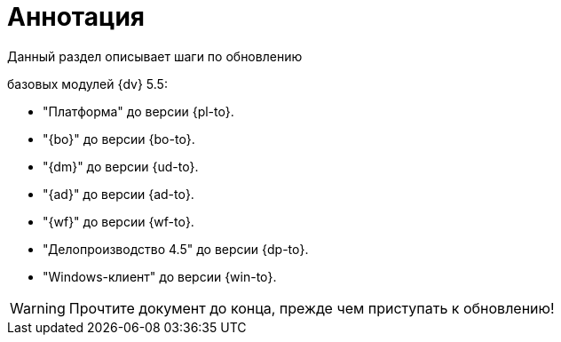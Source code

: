 = Аннотация

.Данный раздел описывает шаги по обновлению
ifdef::551-552[]
модулей {dv}:
endif::551-552[]
ifndef::551-552[]
базовых модулей {dv} 5.5:
endif::551-552[]

//tag::modules[]
ifdef::551-552[]
* "Платформа" {pl-from} до версии {pl-to}.
* "{bo}" {bo-from} до версии {bo-to}.
* "{dm}" {ud-from} до версии {ud-to}.
* "{ad}" {ad-from} до версии {ad-to}.
* "{wf}" {wf-from} до версии {wf-to}.
* "Делопроизводство 4.5" {dp-from} до версии {dp-to}.
* "Windows-клиент" {win-from} до версии {win-to}.

.Ключевые изменения в системе:
* Поддержка СУБД PostgreSQL.
* Реализация механизма обновления модулей без полного обновления БД.
* Изменение способа хранения расширенных метаданных.
endif::551-552[]
ifndef::551-552[]
* "Платформа" до версии {pl-to}.
* "{bo}" до версии {bo-to}.
* "{dm}" до версии {ud-to}.
* "{ad}" до версии {ad-to}.
* "{wf}" до версии {wf-to}.
* "Делопроизводство 4.5" до версии {dp-to}.
* "Windows-клиент" до версии {win-to}.
endif::551-552[]
ifeval::[{pl-to} >= 5.5.5]
* "Служба {ws}" до версии {worker-to}.
endif::[]
//end::modules[]

WARNING: Прочтите документ до конца, прежде чем приступать к обновлению!
